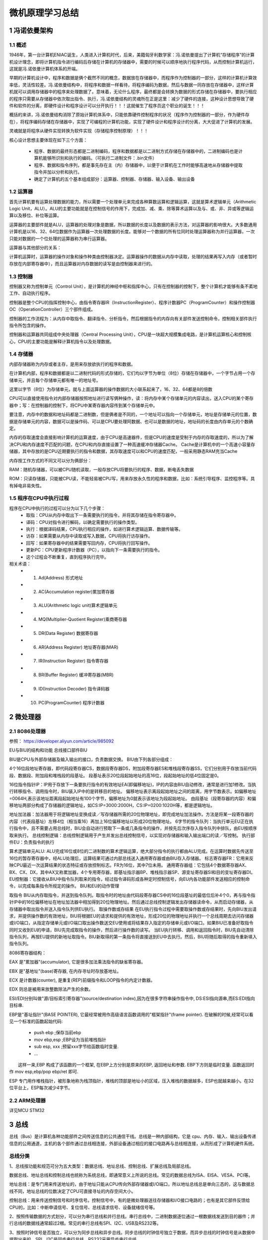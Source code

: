.. _02-microcomputersummary_index:

================================
微机原理学习总结
================================

1 冯诺依曼架构
================================
1.1 概述
-------------------------
1946年，第一台计算机ENIAC诞生，人类进入计算机时代，后来，美籍匈牙利数学家：冯.诺依曼提出了计算机“存储程序”的计算机设计理念，即将计算机指令进行编码后存储在计算机的存储器中，需要的时候可以顺序地执行程序代码，从而控制计算机运行，这就是冯.诺依曼计算机体系的开端。

.. image:: images/nuoyiman.jpg

早期的计算机设计中，程序和数据是俩个截然不同的概念，数据放在存储器中，而程序作为控制器的一部分，这样的计算机计算效率低，灵活性较差。冯.诺依曼结构中，将程序和数据一样看待，将程序编码为数据，然后与数据一同存放在存储器中，这样计算机就可以调用存储器中的程序来处理数据了。意味着，无论什么程序，最终都是会转换为数据的形式存储在存储器中，要执行相应的程序只需要从存储器中依次取出指令、执行，冯.诺依曼结构的灵魂所在正是这里：减少了硬件的连接，这种设计思想导致了硬件和软件的分离，即硬件设计和程序设计可以分开执行！！！这就催生了程序员这个职业的诞生！！！

概括的来讲，冯.诺依曼结构消除了原始计算机体系中，只能依靠硬件控制程序的状况（程序作为控制器的一部分，作为硬件存在），将程序编码存储在存储器中，实现了可编程的计算机功能，实现了硬件设计和程序设计的分离，大大促进了计算机的发展。

灵魂就是将程序从硬件实现转换为软件实现（存储程序控制原理）！！！

核心设计思想主要体现在如下三个方面：

 * 程序、数据的最终形态都是二进制编码，程序和数据都是以二进制方式存储在存储器中的，二进制编码也是计算机能够所识别和执行的编码。（可执行二进制文件：.bin文件）
 * 程序、数据和指令序列，都是事先存在主（内）存储器中，以便于计算机在工作时能够高速地从存储器中提取指令并加以分析和执行。
 * 确定了计算机的五个基本组成部分：运算器、控制器、存储器、输入设备、输出设备

1.2 运算器
-------------------------
首先计算机要有运算处理数据的能力，所以需要一个处理单元来完成各种算数运算和逻辑运算，这就是算术逻辑单元（Arithmetic Logic Unit，ALU）。ALU的主要功能就是在控制信号的作用下，完成加、减、乘、除等算术运算以及与、或、非、异或等逻辑运算以及移位、补位等运算。

运算器的主要部件就是ALU，运算器的处理对象是数据，所以数据的长度以及数据的表示方法，对运算器的影响很大。大多数通用计算机是以16、32、64位数据作为运算器一次处理数据的长度。能够对一个数据的所有位同时处理运算器称为并行运算器，一次只能对数据的一个位处理的运算器称为串行运算器。

运算器与其他部分的关系：

计算机运算时，运算器的操作对象和操作种类由控制器决定。运算器操作的数据从内存中读取，处理的结果再写入内存（或者暂时存放在内部寄存器中），而且运算器对内存数据的读写是由控制器来进行的。

1.3 控制器
--------------------------
控制器又称为控制单元（Control Unit），是计算机的神经中枢和指挥中心，只有在控制器的控制下，整个计算机才能够有条不紊地工作、自动执行程序。

控制器是整个CPU的指挥控制中心，由指令寄存器IR（InstructionRegister）、程序计数器PC（ProgramCounter）和操作控制器OC（OperationController）三个部件组成。

控制器的工作流程为：从内存中取指令、翻译指令、分析指令，然后根据指令的内存向有关部件发送控制命令，控制相关部件执行指令所包含的操作。

控制器和运算器共同组成中央处理器（Central Processing Unit），CPU是一块超大规模集成电路，是计算机运算核心和控制核心，CPU的主要功能是解释计算机指令以及处理数据。

1.4 存储器
-----------------------------
内部存储器称为内存或者主存，是用来存放欲执行的程序和数据。

在计算机内部，程序和数据都是以二进制代码的形式存储的，它们均以字节为单位（8位）存储在存储器中，一个字节占用一个存储单元，并且每个存储单元都有唯一的地址号。

这里以字节（8位）为存储单元，就与上面运算器的操作数据的大小联系起来了，16、32、64都是8的倍数


CPU可以直接使用指令对内部存储器按照地址进行读写俩种操作，读：将内存中某个存储单元的内容读出，送入CPU的某个寄存器中；写：在控制器的控制下，将CPU中某寄存器内容传到某个存储单元中。

要注意，内存中的数据和地址码都是二进制数，但是俩者是不同的，一个地址可以指向一个存储单元，地址是存储单元的位置，数据是存储单元的内容，数据可以是操作码、可以是CPU要处理阿数据、也可以是数据的地址，地址码的长度由内存单元的个数确定。

内存的存取速度会直接影响计算机的运算速度，由于CPU是高速器件，但是CPU的速度是受制于内存的存取速度的，所以为了解决CPU和内存速度不匹配的问题，在CPU和内存直接设置了一种高速缓冲存储器Cache。 Cache是计算机中的一个高速小容量存储器，其中存放的是CPU近期要执行的指令和数据，其存取速度可以和CPU的速度匹配，一般采用静态RAM充当Cache

内存按工作方式的不同又可以分为俩部分：

RAM：随机存储器，可以被CPU随机读取，一般存放CPU将要执行的程序、数据，断电丢失数据

ROM：只读存储器，只能被CPU读，不能轻易被CPU写，用来存放永久性的程序和数据，比如：系统引导程序、监控程序等。具有掉电非易失性。

1.5 程序在CPU中执行过程
-----------------------------------
程序在CPU中执行的过程可以分为以下几个步骤：
 * 取指：CPU从内存中取出下一条需要执行的指令，并将其存储在指令寄存器中。
 * 译码：CPU对指令进行解码，以确定需要执行的操作类型。
 * 执行：根据译码结果，CPU执行相应的操作，如进行算术逻辑运算、数据传输等。
 * 访存：如果需要从内存中读取或写入数据，CPU将执行访存操作。
 * 回写：如果寄存器中的结果需要写回内存，CPU将执行回写操作。
 * 更新PC：CPU更新程序计数器（PC），以指向下一条需要执行的指令。
 * 这个过程会不断重复，直到程序执行完毕。

相关术语：
 * 1. Ad(Address) 形式地址
 * 2. AC(Accumulation register)累加寄存器
 * 3. ALU(Arithmetic logic unit)算术逻辑单元
 * 4. MQ(Multiplier-Quotient Register)乘商寄存器
 * 5. DR(Data Register) 数据寄存器
 * 6. AR(Address Register) 地址寄存器(MAR)
 * 7. IR(Instruction Register) 指令寄存器
 * 8. BR(Buffer Register) 缓冲寄存器(MBR)
 * 9. ID(Instruction Decoder) 指令译码器
 * 10. PC(ProgramCounter) 程序计数器

2 微处理器
================================
2.1 8086处理器
-----------------------------
参照： https://developer.aliyun.com/article/985092

.. image:: images/8086cpu.png

EU与BIU的结构和功能
总线接口部件BIU

BIU是CPU与外部存储器及输入输出的接口，负责数据交换。
BIU由下列各部分组成：

4个16位段地址寄存器，即代码段寄存器CS，数据段寄存器DS，附加段寄存器ES和堆栈段寄存器SS，它们分别用于存放当前代码段、数据段、附加段和堆栈段的段基址。
段基址表示20位段起始地址的高16位，段起始地址的低4位固定是0。

16位指令指针IP：IP用于存放下一条要执行指令的有效地址EA(即偏移地址)，IP的内容由BIU自动修改，通常是进行加1修改。当执行转移指令、调用指令时，BIU装入IP中的是转移目的地址。
偏移地址表示离段起始地址之间的距离，用字节数表示。如偏移地址=0064H,表示该地址距离段起始地址有100个字节，偏移地址为0就表示该地址为段起始地址。
由段基址（段寄存器的内容）和偏移地址两部分构成了存储器的逻辑地址，如CS:IP=3000:2000H，CS:IP=0200:1020H等，都是逻辑地址。

地址加法器：加法器用于将逻辑地址变换成读／写存储器所需的20位物理地址，即完成地址加法操作。方法是将某一段寄存器的内容（代表段基址）左移4位（相当乘16）再加上16位偏移地址以形成20位物理地址。
6字节的指令队列：当执行单元EU正在执行指令中，且不需要占用总线时，BIU会自动进行预取下一条或几条指令的操作，并按先后次序存入指令队列中排队，由EU按顺序取来执行。
总线控制逻辑：总线控制逻辑用于产生并发出总线控制信号，以实现对存储器和输入输出端口的读／写控制。
执行部件EU：负责指令的执行

算术逻辑单元ALU: ALU完成16位或8位的二进制数的算术逻辑运算，绝大部分指令的执行都由ALU完成。在运算时数据先传送至16位的暂存寄存器中，经ALU处理后，运算结果可通过内部总线送入通用寄存器或由BIU存入存储器。
标志寄存器FR：它用来反映CPU最近一次运算结果的状态特征或存放控制标志。FR为16位，其中7位未用。
通用寄存器组：它包括4个数据寄存器AX、BX、CX、DX，其中AX又称累加器，4个专用寄存器，即基址指示器BP、堆栈指示器SP、源变址寄存器SI和目的变址寄存器DI。
EU控制器：它接收从BIU中指令队列取来的指令，经过指令译码形成各种定时控制信号，向EU内各功能部件发送相应的控制命令，以完成每条指令所规定的操作。
BIU和EU的动作管理

取指令
BIU从内存取指令，并送到指令队列。取指令时的地址由代码段寄存器CS中的16位段基址的最低位后补4个0，再与指令指针IP中的16位偏移地址在地址加法器中相加得到20位物理地址。然后通过总线控制逻辑发出存储器读命令，从而启动存储器，从存储器中取出指令并送入指令队列供EU执行。
取操作数或存结果
在EU执行指令过程中需要取操作数或存结果时，先向BIU发出请求，并提供操作数的有效地址，BIU将根据EU的请求和提供的有效地址，形成20位的物理地址并执行一个总线周期去访问存储器或I/O端口，从指定存储单元或I/O端口取出操作数送交EU使用或将结果存入指定的存储单元或I/O端口。如果BIU已准备好取指令同时又收到EU的申请，BIU先完成取指令的操作，然后进行操作数的读写。
当EU执行转移、调用和返回指令时，BIU先自动清除指令队列，再按EU提供的新地址取指令。BIU新取得的第一条指令将直接送到EU中去执行。然后，BIU将随后取得的指令重新填入指令队列。

8086寄存器结构：

.. image:: images/8086register.png

EAX 是"累加器"(accumulator), 它是很多加法乘法指令的缺省寄存器。

EBX 是"基地址"(base)寄存器, 在内存寻址时存放基地址。

ECX 是计数器(counter), 是重复(REP)前缀指令和LOOP指令的内定计数器。

EDX 则总是被用来放整数除法产生的余数。

ESI/EDI分别叫做"源/目标索引寄存器"(source/destination index),因为在很多字符串操作指令中, DS:ESI指向源串,而ES:EDI指向目标串.

EBP是"基址指针"(BASE POINTER), 它最经常被用作高级语言函数调用的"框架指针"(frame pointer). 在破解的时候,经常可以看见一个标准的函数起始代码:
　　
 * push ebp ;保存当前ebp
 * mov ebp,esp ;EBP设为当前堆栈指针
 * sub esp, xxx ;预留xxx字节给函数临时变量.
 * ...

　　这样一来,EBP 构成了该函数的一个框架, 在EBP上方分别是原来的EBP, 返回地址和参数. EBP下方则是临时变量. 函数返回时作 mov esp,ebp/pop ebp/ret 即可.

ESP 专门用作堆栈指针，被形象地称为栈顶指针，堆栈的顶部是地址小的区域，压入堆栈的数据越多，ESP也就越来越小。在32位平台上，ESP每次减少4字节。

2.2 ARM处理器
-----------------------------
详见MCU STM32

3 总线
===================
总线（Bus）是计算机各种功能部件之间传送信息的公共通信干线。总线是一种内部结构，它是 cpu、内存、输入、输出设备传递信息的公用通道，主机的各个部件通过总线相连接，外部设备通过相应的接口电路再与总线相连接，从而形成了计算机硬件系统。

总线分类
----------------

1、总线按功能和规范可分为五大类型：数据总线、地址总线、控制总线、扩展总线及局部总线。

数据总线、地址总线和控制总线也统称为系统总线，即通常意义上所说的总线。常见的数据总线为ISA、EISA、VESA、PCI等。

地址总线：是专门用来传送地址的，由于地址只能从CPU传向外部存储器或I/O端口，所以地址总线总是单向三态的，这与数据总线不同，地址总线的位数决定了CPU可直接寻址的内存空间大小。

控制总线：用来传送控制信号和时序信号。控制信号中，有的是微处理器送往存储器和I/O接口电路的；也有是其它部件反馈给CPU的，比如：中断申请信号、复位信号、总线请求信号、设备就绪信号等。

2、按照传输数据的方式划分，可以分为串行总线和并行总线。串行总线中，二进制数据逐位通过一根数据线发送到目的器件；并行总线的数据线通常超过2根。常见的串行总线有SPI、I2C、USB及RS232等。

3、按照时钟信号是否独立，可以分为同步总线和异步总线。同步总线的时钟信号独立于数据，而异步总线的时钟信号是从数据中提取出来的。SPI、I2C是同步串行总线，RS232采用异步串行总线。

4、微机中总线一般有内部总线、系统总线和外部总线。内部总线是微机内部各外围芯片与处理器之间的总线，用于芯片一级的互连；而系统总线是微机中各插件板与系统板之间的总线，用于插件板一级的互连；外部总线则是微机和外部设备之间的总线，微机作为一种设备，通过该总线和其他设备进行信息与数据交换，它用于设备一级的互连。

那么多分类，笔者也只能选择一种介绍了，就选择内部总线、系统总线和外部总线咯。

内部总线
----------------

I2C总线：I2C（Inter-IC）总线10多年前由Philips公司推出，是近年来在微电子通信控制领域广泛采用的一种新型总线标准。它是同步通信的一种特殊形式，具有接口线少，控制方式简化，器件封装形式小，通信速率较高等优点。在主从通信中，可以有多个I2C总线器件同时接到I2C总线上，通过地址来识别通信对象。

SCI总线：串行通信接口SCI也是由Motorola公司推出的。它是一种通用异步通信接口UART，与MCS-51的异步通信功能基本相同。

IIS：I2S（Inter-IC Sound Bus）是飞利浦公司为数字音频设备之间的音频数据传输而制定的一种总线标准。I2S有3个主要信号：1.串行时钟SCLK，也叫位时钟，即对应数字音频的每一位数据，SCLK有1个脉冲。2.帧时钟LRCK，用于切换左右声道的数据。LRCK为“1”表示正在传输的是左声道的数据，为“0”则表示正在传输的是右声道的数据。3.串行数据SDATA，就是用二进制补码表示的音频数据。有时为了使系统间能够更好地同步，还需要另外传输一个信号MCLK，称为主时钟，也叫系统时钟（Sys Clock）。

SPI：SPI（Serial Peripheral Interface：串行外设接口）;SPI是Motorola首先在其MC68HCXX系列处理器上定义的。SPI接口主要应用在EEPROM，FLASH，实时时钟，AD转换器，还有数字信号处理器和数字信号解码器之间。SPI接口是以主从方式工作的，这种模式通常有一个主器件和一个或多个从器件，其接口包括以下四种信号：（1）MOSI – 主器件数据输出，从器件数据输入 （2）MISO – 主器件数据输入，从器件数据输出 （3）SCLK – 时钟信号，由主器件产生（4）/SS – 从器件使能信号，由主器件控制。

UART：UART（Universal Asynchronous Receiver Transmitter：通用异步收发器）。将由计算机内部传送过来的并行数据转换为输出的串行数据流。将计算机外部来的串行数据转换为字节，供计算机内部使用并行数据的器件使用。在输出的串行数据流中加入奇偶校验位，并对从外部接收的数据流进行奇偶校验。在输出数据流中加入启停标记，并从接收数据流中删除启停标记。处理由键盘或鼠标发出的中断信号（键盘和鼠票也是串行设备）。可以处理计算机与外部串行设备的同步管理问题。有一些比较高档的UART还提供输入输出数据的缓冲区。常用TXD，RXD，/RTS，/CTS。

JTAG：JTAG （Joint Test Action Group 联合测试行动小组）是一种国际标准测试协议（IEEE1149.1兼容），主要用于芯片内部测试。标准的JTAG接口是4线：TMS、TCK、TDI、TDO，分别为模式选择、时钟、数据输入和数据输出线。测试复位信号（TRST，一般以低电平有效）一般作为可选的第五个端口信号。一个含有JTAGDebug接口模块的CPU，只要时钟正常，就可以通过JTAG接口访问CPU的内部寄存器和挂在CPU总线上的设备，如FLASH，RAM，内置模块的寄存器，象UART，Timers，GPIO等等的寄存器。

CAN：CAN全称为“Controller Area Network”，即控制器局域网，是国际上应用最广泛的现场总线之一。最初，CAN被设计作为汽车环境中的微控制器通讯，在车载各电子控制装置ECU之 间交换信息，形成汽车电子控制网络。比如：发动机管理系统、变速箱控制器、仪表装备、电子主干系统中，均嵌入CAN控制装置。一个由CAN总线构成的单一网络中，理论上可以挂接无数个节点。实际应用中，节点数目受网络硬件的电气特性所限制。例如，当使用Philips P82C250作为CAN收发器时，同一网络中允许挂接110个节点。CAN 可提供高达1Mbit/s的数据传输速率，这使实时控制变得非常容易。另外，硬件的错误检定特性也增强了CAN的抗电磁干扰能力。

SDIO：SDIO是SD型的扩展接口，除了可以接SD卡外，还可以接支持SDIO接口的设备，插口的用途不止是插存储卡。支持 SDIO接口的PDA，笔记本电脑等都可以连接象GPS接收器，Wi-Fi或蓝牙适配器，调制解调器，局域网适配器，条型码读取器，FM无线电，电视接收 器，射频身份认证读取器，或者数码相机等等采用SD标准接口的设备。

GPIO：GPIO （General Purpose Input Output 通用输入/输出）或总线扩展器利用工业标准I²C、SMBus™或SPI™接口简化了I/O口的扩展。当微控制器或芯片组没有足够的I/O端口，或当系统 需要采用远端串行通信或控制时，GPIO产品能够提供额外的控制和监视功能。

系统总线
----------------

ISA总线：ISA（industrialstandardarchitecture）总线标准是IBM公司1984年为推出PC/AT机而建立的系统总线标准，所以也叫AT总线。它是对XT总线的扩展，以适应8/16位数据总线要求。它在80286至80486时代应用非常广泛，以至于现在奔腾机中还保留有ISA总线插槽。ISA总线有98只引脚。

EISA总线：EISA总线是1988年由Compaq等9家公司联合推出的总线标准。它是在ISA总线的基础上使用双层插座，在原来ISA总线的98条信号线上又增加了98条信号线，也就是在两条ISA信号线之间添加一条EISA信号线。在实用中，EISA总线完全兼容ISA总线信号。

VESA总线：VESA（videoelectronicsstandardassociation）总线是1992年由60家附件卡制造商联合推出的一种局部总线，简称为VL（VESAlocalbus）总线。它的推出为微机系统总线体系结构的革新奠定了基础。该总线系统考虑到CPU与主存和Cache的直接相连，通常把这部分总线称为CPU总线或主总线，其他设备通过VL总线与CPU总线相连，所以VL总线被称为局部总线。它定义了32位数据线，且可通过扩展槽扩展到64位，使用33MHz时钟频率，最大传输率达132MB/s，可与CPU同步工作。是一种高速、高效的局部总线，可支持386SX、386DX、486SX、486DX及奔腾微处理器。

PCI总线：PCI（peripheralcomponentinterconnect）总线是当前最流行的总线之一，它是由Intel公司推出的一种局部总线。它定义了32位数据总线，且可扩展为64位。PCI总线主板插槽的体积比原ISA总线插槽还小，其功能比VESA、ISA有极大的改善，支持突发读写操作，最大传输速率可达132MB/s，可同时支持多组外围设备。PCI局部总线不能兼容现有的ISA、EISA、MCA（microchannelarchitecture）总线，但它不受制于处理器，是基于奔腾等新一代微处理器而发展的总线。

外部总线
----------------

RS-232-C总线：RS-232-C是美国电子工业协会EIA制定的一种串行物理接口标准。RS是英文“推荐标准”的缩写，232为标识号，C表示修改次数。RS-232-C总线标准设有25条信号线，包括一个主通道和一个辅助通道，在多数情况下主要使用主通道，对于一般双工通信，仅需几条信号线就可实现，如一条发送线、一条接收线及一条地线。RS-232-C标准规定的数据传输速率为每秒50、75、100、150、300、600、1200、2400、4800、9600、19200波特。RS-232-C标准规定，驱动器允许有2500pF的电容负载，通信距离将受此电容限制，例如，采用150pF/m的通信电缆时，最大通信距离为15m；若每米电缆的电容量减小，通信距离可以增加。传输距离短的另一原因是RS-232属单端信号传送，存在共地噪声和不能抑制共模干扰等问题，因此一般用于20m以内的通信。

RS-485总线：在要求通信距离为几十米到上千米时，广泛采用RS-485串行总线标准。RS-485采用平衡发送和差分接收，因此具有抑制共模干扰的能力。加上总线收发器具有高灵敏度，能检测低至200mV的电压，故传输信号能在千米以外得到恢复。RS-485采用半双工工作方式，任何时候只能有一点处于发送状态，因此，发送电路须由使能信号加以控制。RS-485用于多点互连时非常方便，可以省掉许多信号线。应用RS-485可以联网构成分布式系统，其允许最多并联32台驱动器和32台接收器。

IEEE-488总线：IEEE-488总线用来连接系统，如微计算机、数字电压表、数码显示器等设备及其他仪器仪表均可用IEEE-488总线装配起来。它按照位并行、字节串行双向异步方式传输信号，连接方式为总线方式，仪器设备直接并联于总线上而不需中介单元，但总线上最多可连接15台设备。最大传输距离为20米，信号传输速度一般为500KB/s，最大传输速度为1MB/s。

USB总线：通用串行总线USB是由Intel、Compaq、Digital、IBM、Microsoft、NEC、NorthernTelecom等7家世界著名的计算机和通信公司共同推出的一种新型接口标准。它基于通用连接技术，实现外设的简单快速连接，达到方便用户、降低成本、扩展PC连接外设范围的目的。它可以为外设提供电源，而不像普通的使用串、并口的设备需要单独的供电系统。

计算机总线通信时，地址的确定主要依赖于地址总线。地址总线是计算机内部各部件间通信的重要部分，它负责传递存储单元或I/O端口的地址信息。地址总线的宽度决定了计算机可以直接寻址的内存空间大小。

计算机内部通信
-------------------------------------
在计算机内部通信过程中，地址的确定分为以下几个步骤：

1 CPU通过地址总线发送地址信号：当CPU需要访问内存或I/O端口时，它会通过地址总线发送地址信号。地址信号包含了目标存储单元或I/O端口的地址信息。

2 地址译码器译码：地址信号首先会经过地址译码器，译码器将地址信号转换为实际的物理地址。物理地址是内存或I/O端口在电路板上的实际位置。

3 选中目标设备：译码后的物理地址通过总线传送到目标设备，如内存或I/O端口。目标设备根据地址信号选中相应的存储单元或I/O端口。

4 数据传输：选中目标设备后，CPU可以通过数据总线与目标设备进行数据传输。

总之，计算机总线通信时，地址的确定依赖于地址总线、地址译码器和目标设备之间的协作。CPU通过地址总线发送地址信号，地址译码器将地址信号转换为物理地址，并传送到目标设备，从而实现数据传输。

计算机IO设备地址管理
-----------------------------------------------

计算机中的IO设备地址管理主要通过设备控制器、端口地址和内存地址映射等方式实现。

1 设备控制器：IO设备一般由执行IO操作的机械部分和执行控制IO的电子部件组成。执行控制IO的电子部件称为设备控制器或适配器。设备控制器的主要功能是控制一个或多个IO设备，实现IO设备和计算机之间的数据交换。设备控制器是CPU和IO设备之间的接口，接收从CPU发来的命令，去控制IO设备工作，使处理机能够从繁杂的设备控制事务中解脱出来。

2 端口地址：除了内存地址外，计算机系统还提供了一组特殊的I/O地址，称为端口地址。端口地址空间是用于访问硬件设备的寄存器，通常与内存地址空间分开。CPU通过端口地址空间访问设备控制器，实现对IO设备的控制。端口地址由操作系统和硬件设备驱动程序共同管理，以确保设备之间的地址不冲突。

3 内存地址映射：内存地址映射是一种将IO设备地址映射到内存地址空间的技术。这样，CPU可以像访问内存一样访问IO设备，简化了程序员的编程工作。内存地址映射由操作系统和硬件设备驱动程序共同完成，需要确保设备之间的地址不冲突。

4 DMA（直接内存访问）：DMA是一种完全由硬件执行IO交换的工作方式。通过DMA，IO设备可以直接访问内存，而无需CPU干预。这样，DMA可以减轻CPU的负担，提高IO操作的性能。

总之，计算机中IO设备的地址管理主要通过设备控制器、端口地址和内存地址映射等方式实现。这些技术共同确保了IO设备地址的有效管理，提高了计算机系统的性能。

4 8086指令
====================
指令说明
---------------

00000000 00000000 00000000 00000000 00000000 00000000 00000000 00000000|        |        |        |        |        |        |        |        |+--------+--------+--------+--------+--------+--------+--------+--------+| Opcode | R | R | R | R | R | R | R | R | R | R | R | R | R | R | R | R |+--------+--------+--------+--------+--------+--------+--------+--------+

指令列表
----------------
X86和X87汇编指令大全（有注释）

(1) 数据传输指令
^^^^^^^^^^^^^^^^^^^^^^^^^^

它们在存贮器和寄存器、寄存器和输入输出端口之间传送数据.

1. 通用数据传送指令.

 * MOV     传送字或字节.
 * MOVSX   先符号扩展,再传送.
 * MOVZX   先零扩展,再传送.
 * PUSH    把字压入堆栈.
 * POP     把字弹出堆栈.
 * PUSHA   把AX,CX,DX,BX,SP,BP,SI,DI依次压入堆栈.
 * POPA    把DI,SI,BP,SP,BX,DX,CX,AX依次弹出堆栈.
 * PUSHAD  把EAX,ECX,EDX,EBX,ESP,EBP,ESI,EDI依次压入堆栈.
 * POPAD   把EDI,ESI,EBP,ESP,EBX,EDX,ECX,EAX依次弹出堆栈.
 * BSWAP   交换32位寄存器里字节的顺序
 * XCHG    交换字或字节.(至少有一个操作数为寄存器,段寄存器不可作为操作数)
 * CMPXCHG 比较并交换操作数.(第二个操作数必须为累加器AL/AX/EAX)
 * XADD    先交换再累加.(结果在第一个操作数里)
 * XLAT    字节查表转换.----BX指向一张256字节的表的起点,AL为表的索引值(0-255,即0-FFH);返回AL为查表结果.([BX+AL]->AL)

2. 输入输出端口传送指令.

 * IN      I/O端口输入. ( 语法: IN   累加器,    {端口号│DX} )
 * OUT     I/O端口输出. ( 语法: OUT {端口号│DX},累加器 )输入输出端口由立即方式指定时,    其范围是 0-255; 由寄存器 DX 指定时,其范围是    0-65535.

3. 目的地址传送指令.
 * LEA     装入有效地址.例: LEA DX,string ;把偏移地址存到DX.
 * LDS     传送目标指针,把指针内容装入DS.例: LDS SI,string   ;把段地址:偏移地址存到 DS:SI.
 * LES     传送目标指针,把指针内容装入ES.例: LES DI,string   ;把段地址:偏移地址存到 ES:DI.
 * LFS     传送目标指针,把指针内容装入FS.例: LFS DI,string   ;把段地址:偏移地址存到 FS:DI.
 * LGS     传送目标指针,把指针内容装入GS.例: LGS DI,string   ;把段地址:偏移地址存到 GS:DI.
 * LSS     传送目标指针,把指针内容装入SS.例: LSS DI,string   ;把段地址:偏移地址存到SS:DI.

4. 标志传送指令.

 * LAHF    标志寄存器传送,把标志装入AH.
 * SAHF    标志寄存器传送,把AH内容装入标志寄存器.
 * PUSHF   标志入栈.
 * POPF    标志出栈.
 * PUSHD   32位标志入栈.
 * POPD    32位标志出栈.

(2) 算术运算指令
^^^^^^^^^^^^^^^^^^^^^^^^^^^^^^^^^^

 * ADD     加法.
 * ADC     带进位加法.
 * INC     加 1.
 * AAA     加法的ASCII码调整.
 * DAA     加法的十进制调整.
 * SUB     减法.
 * SBB     带借位减法.
 * DEC     减 1.
 * NEG     求反(以    0 减之).
 * CMP     比较.(两操作数作减法,仅修改标志位,不回送结果).
 * AAS     减法的ASCII码调整.
 * DAS     减法的十进制调整.
 * MUL     无符号乘法.结果回送AH和AL(字节运算),或DX和AX(字运算),
 * IMUL    整数乘法.结果回送AH和AL(字节运算),或DX和AX(字运算),
 * AAM     乘法的ASCII码调整.
 * DIV     无符号除法.结果回送:商回送AL,余数回送AH, (字节运算);或 商回送AX,余数回送 DX, (字运算).
 * IDIV    整数除法.结果回送:商回送AL,余数回送AH, (字节运算);或 商回送AX,余数回送 * DX, (字运算).
 * AAD     除法的ASCII码调整.
 * CBW     字节转换为字. (把AL中字节的符号扩展到AH中去)
 * CWD     字转换为双字. (把AX中的字的符号扩展到DX中去)
 * CWDE    字转换为双字. (把AX中的字符号扩展到EAX中去)
 * CDQ     双字扩展. (把EAX中的字的符号扩展到EDX中去)

(3) 逻辑运算指令
^^^^^^^^^^^^^^^^^^^^^^^^^^^^^^^^^

 * AND     与运算.
 * OR      或运算.
 * XOR     异或运算.
 * NOT     取反.
 * TEST    测试.(两操作数作与运算,仅修改标志位,不回送结果).
 * SHL     逻辑左移.
 * SAL     算术左移.(=SHL)
 * SHR     逻辑右移.
 * SAR     算术右移.(=SHR)
 * ROL     循环左移.
 * ROR     循环右移.
 * RCL     通过进位的循环左移.
 * RCR     通过进位的循环右移.

以上八种移位指令,其移位次数可达255次.移位一次时, 可直接用操作码. 如 SHL AX,1.移位>1次, 则由寄存器CL给出移位次数.如 MOV CL,04   SHL AX,CL

(4) 串指令
^^^^^^^^^^^^^^^^^^^^^^^^^^^^^^^^

 * DS:SI 源串段寄存器 :源串变址.
 * ES:DI 目标串段寄存器:目标串变址.
 * CX 重复次数计数器.
 * AL/AX 扫描值.
 * D标志   0表示重复操作中SI和DI应自动增量; 1表示应自动减量.
 * Z标志   用来控制扫描或比较操作的结束.
 * MOVS    串传送.( MOVSB 传送字符. MOVSW 传送字. MOVSD 传送双字. )
 * CMPS    串比较.( CMPSB 比较字符. CMPSW 比较字. )
 * SCAS    串扫描.把AL或AX的内容与目标串作比较,比较结果反映在标志位.
 * LODS    装入串.把源串中的元素(字或字节)逐一装入AL或AX中.( LODSB 传送字符. LODSW  传送字.    LODSD 传送双字. )
 * STOS    保存串.是LODS的逆过程.
 * REP         当CX/ECX<>0时重复.
 * REPE/REPZ   当ZF=1或比较结果相等,且CX/ECX<>0时重复.
 * REPNE/REPNZ 当ZF=0或比较结果不相等,且CX/ECX<>0时重复.
 * REPC        当CF=1且CX/ECX<>0时重复.
 * REPNC       当CF=0且CX/ECX<>0时重复.

(5) 程序转移指令
^^^^^^^^^^^^^^^^^^^^^^^^^^^^^^^^^^^^^^^^^^^

1. 无条件转移指令 (长转移)
 * JMP         无条件转移指令
 * CALL        过程调用
 * RET/RETF    过程返回.
2. 条件转移指令   (短转移,-128到+127的距离内)( 当且仅当(SF XOR OF)=1时,OP1<OP2 )
 * JA/JNBE     不小于或不等于时转移.
 * JAE/JNB     大于或等于转移.
 * JB/JNAE     小于转移.
 * JBE/JNA     小于或等于转移.

以上四条,测试无符号整数运算的结果(标志C和Z).

 * JG/JNLE     大于转移.
 * JGE/JNL     大于或等于转移.
 * JL/JNGE     小于转移.
 * JLE/JNG     小于或等于转移.

以上四条,测试带符号整数运算的结果(标志S,O和Z).

 * JE/JZ       等于转移.
 * JNE/JNZ     不等于时转移.
 * JC          有进位时转移.
 * JNC         无进位时转移.
 * JNO         不溢出时转移.
 * JNP/JPO     奇偶性为奇数时转移.
 * JNS         符号位为 "0" 时转移.
 * JO          溢出转移.
 * JP/JPE      奇偶性为偶数时转移.
 * JS          符号位为 "1" 时转移.

3. 循环控制指令(短转移)

 * LOOP            CX不为零时循环.
 * LOOPE/LOOPZ     CX不为零且标志Z=1时循环.
 * LOOPNE/LOOPNZ   CX不为零且标志Z=0时循环.
 * JCXZ            CX为零时转移.
 * JECXZ           ECX为零时转移.

4. 中断指令

 * INT         中断指令
 * INTO        溢出中断
 * IRET        中断返回


5. 处理器控制指令

 * HLT         处理器暂停,  直到出现中断或复位信号才继续.
 * WAIT        当芯片引线TEST为高电平时使CPU进入等待状态.
 * ESC         转换到外处理器.
 * LOCK        封锁总线.
 * NOP         空操作.
 * STC         置进位标志位.
 * CLC         清进位标志位.
 * CMC         进位标志取反.
 * STD         置方向标志位.
 * CLD         清方向标志位.
 * STI         置中断允许位.
 * CLI         清中断允许位.

(6) 伪指令
^^^^^^^^^^^^^^^^^^^^^^^^^^^^^^^^^^^^

 * DW          定义字(2字节).
 * PROC        定义过程.
 * ENDP        过程结束.
 * SEGMENT     定义段.
 * ASSUME      建立段寄存器寻址.
 * ENDS        段结束.
 * END         程序结束.

(7) 处理机控制指令：标志处理指令
^^^^^^^^^^^^^^^^^^^^^^^^^^^^^^^^^^^^^^^^^^^^^^^^^^^^^^^^^^^^^^^

 * CLC     进位位置0指令
 * CMC     进位位求反指令
 * STC     进位位置为1指令
 * CLD     方向标志置1指令
 * STD     方向标志位置1指令
 * CLI     中断标志置0指令
 * STI     中断标志置1指令
 * NOP     无操作
 * HLT     停机
 * WAIT    等待
 * ESC     换码
 * LOCK    封锁

(8) 浮点运算指令集
^^^^^^^^^^^^^^^^^^^^^^^^^^^^^^^^^
详细参照：https://blog.csdn.net/bjbz_cxy/article/details/79467688

5 输入输出与中断技术
=======================================


6 汇编语言
===================


参照 https://blog.csdn.net/qq_43701912/article/details/107518517